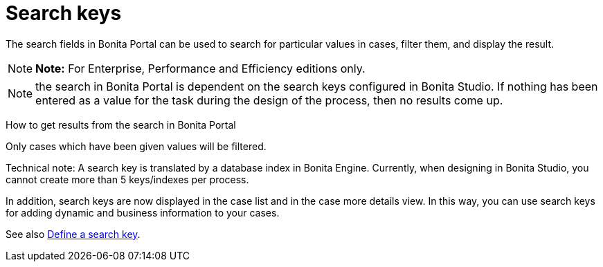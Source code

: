 = Search keys

The search fields in Bonita Portal can be used to search for particular values in cases, filter them, and display the result.

NOTE: *Note:* For Enterprise, Performance and Efficiency editions only.


NOTE: the search in Bonita Portal is dependent on the search keys configured in Bonita Studio.
If nothing has been entered as a value for the task during the design of the process, then no results come up.

How to get results from the search in Bonita Portal
// {.h2}

Only cases which have been given values will be filtered.

Technical note: A search key is translated by a database index in Bonita Engine.
Currently, when designing in Bonita Studio, you cannot create more than 5 keys/indexes per process.

In addition, search keys are now displayed in the case list and in the case more details view.
In this way, you can use search keys for adding dynamic and business information to your cases.

See also xref:define-a-search-index.adoc[Define a search key].
